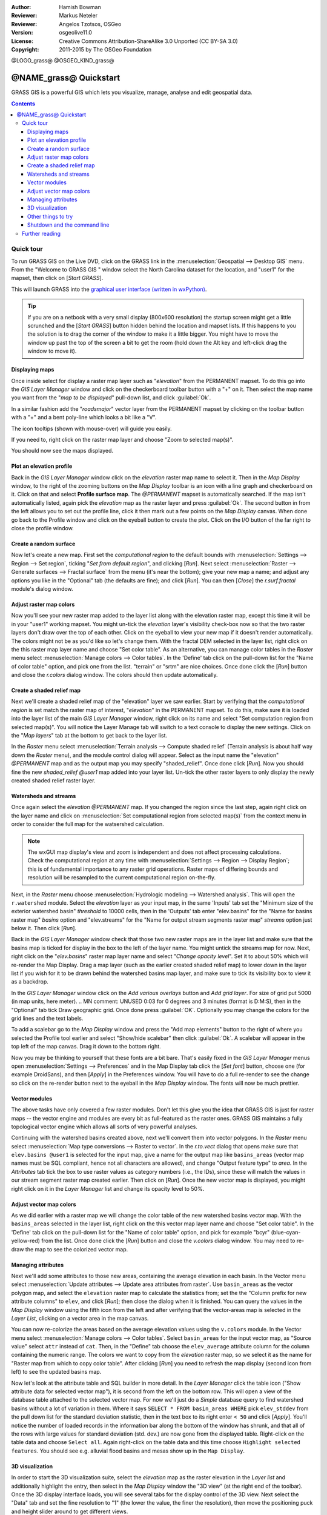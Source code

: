 :Author: Hamish Bowman
:Reviewer: Markus Neteler
:Reviewer: Angelos Tzotsos, OSGeo
:Version: osgeolive11.0
:License: Creative Commons Attribution-ShareAlike 3.0 Unported (CC BY-SA 3.0)
:Copyright: 2011-2015 by The OSGeo Foundation

@LOGO_grass@
@OSGEO_KIND_grass@


********************************************************************************
@NAME_grass@ Quickstart
********************************************************************************

GRASS GIS is a powerful GIS which lets you visualize, manage, analyse and edit
geospatial data.

.. contents:: Contents


Quick tour
================================================================================

.. author's note: Update in osgeolive8.5: light NC dataset is included, tutorial
 rewritten

To run GRASS GIS on the Live DVD, click on the GRASS link in
the :menuselection:`Geospatial --> Desktop GIS` menu.
From the "Welcome to GRASS GIS " window select the North Carolina dataset
for the location, and "user1" for the mapset, then click on [*Start GRASS*].

.. image:: /images/projects/grass/grass-startup.png
  :scale: 50 %
  :alt: screenshot
  :align: right

This will launch GRASS into the `graphical user interface (written in wxPython) <../../grass/wxGUI.html>`_.

.. tip::  If you are on a netbook with a very small display (800x600 resolution)
 the startup screen might get a little scrunched and the [*Start GRASS*]
 button hidden behind the location and mapset lists. If this happens to
 you the solution is to drag the corner of the window to make it a little
 bigger. You might have to move the window up past the top of the screen
 a bit to get the room (hold down the Alt key and left-click drag the
 window to move it).

.. Regardless of the dataset you choose it is recommended that you always
 use a `user` mapset for your everyday work instead of the special PERMANENT
 mapset which contains the projection metadata and base cartography.


Displaying maps
~~~~~~~~~~~~~~~~~~~~~~~~~~~~~~~~~~~~~~~~~~~~~~~~~~~~~~~~~~~~~~~~~~~~~~~~~~~~~~~~

.. image:: /images/projects/grass/grass-layerman.png
  :scale: 50 %
  :alt: screenshot
  :align: left

Once inside select for display a raster map layer such as "`elevation`" from
the PERMANENT mapset. To do this go into the `GIS Layer Manager` window
and click on the checkerboard toolbar button with a "+" on it. Then
select the map name you want from the "*map to be displayed*" pull-down
list, and click :guilabel:`Ok`.

In a similar fashion add the "`roadsmajor`" vector layer from the PERMANENT
mapset by clicking on the toolbar button with a "+" and a bent poly-line which
looks a bit like a "V".

The icon tooltips (shown with mouse-over) will guide you easily.

If you need to, right click on the raster map layer and choose "Zoom to
selected map(s)".

You should now see the maps displayed.

Plot an elevation profile
~~~~~~~~~~~~~~~~~~~~~~~~~~~~~~~~~~~~~~~~~~~~~~~~~~~~~~~~~~~~~~~~~~~~~~~~~~~~~~~~

.. image:: /images/projects/grass/grass-profile.png
  :scale: 50 %
  :alt: screenshot
  :align: right

Back in the `GIS Layer Manager` window click on the `elevation` raster
map name to select it. Then in the `Map Display` window, to the right of the
zooming buttons on the `Map Display` toolbar is an icon with a line graph
and checkerboard on it. Click on that and select **Profile surface map**.
The `@PERMANENT` mapset is automatically searched.
If the map isn't automatically listed, again pick the `elevation` map
as the raster layer and press :guilabel:`Ok`. The second button in from the left allows
you to set out the profile line, click it then mark out a few points on
the `Map Display` canvas. When done go back to the Profile window and click
on the eyeball button to create the plot. Click on the I/O button of the far
right to close the profile window.

Create a random surface
~~~~~~~~~~~~~~~~~~~~~~~~~~~~~~~~~~~~~~~~~~~~~~~~~~~~~~~~~~~~~~~~~~~~~~~~~~~~~~~~

.. HB comment: this quickstart is getting kinda long, maybe retire this section.

Now let's create a new map. First set the *computational region* to the default
bounds with :menuselection:`Settings --> Region --> Set region`, ticking
"*Set from default region*", and clicking [*Run*].
Next select :menuselection:`Raster --> Generate surfaces --> Fractal surface` from
the menu (it's near the bottom);
give your new map a name; and adjust any options you like in the "Optional"
tab (the defaults are fine); and click [*Run*]. You can then [*Close*] the
*r.surf.fractal* module's dialog window.

.. image:: /images/projects/grass/grass-fractal.png
  :scale: 50 %
  :alt: screenshot
  :align: right

Adjust raster map colors
~~~~~~~~~~~~~~~~~~~~~~~~~~~~~~~~~~~~~~~~~~~~~~~~~~~~~~~~~~~~~~~~~~~~~~~~~~~~~~~~

Now you'll see your new raster map added to the layer list along with
the elevation raster map, except this time it will be in your "user1"
working mapset. You might un-tick the `elevation` layer's visibility check-box
now so that the two raster layers don't draw over the top of each other. Click
on the eyeball to view your new map if it doesn't render automatically.
The colors might not be as you'd like so let's change them. With the
fractal DEM selected in the layer list, right click on the this raster map
layer name and choose "Set color table". As an alternative, you can manage
color tables in the `Raster` menu select :menuselection:`Manage colors --> Color tables`.
In the 'Define' tab click on the pull-down list for the "Name of color
table" option, and pick one from the list. "terrain" or "srtm" are nice
choices. Once done click the [*Run*] button and close the *r.colors* dialog
window. The colors should then update automatically.

Create a shaded relief map
~~~~~~~~~~~~~~~~~~~~~~~~~~~~~~~~~~~~~~~~~~~~~~~~~~~~~~~~~~~~~~~~~~~~~~~~~~~~~~~~

.. image:: /images/projects/grass/grass-shadedrelief.png
  :scale: 50 %
  :alt: screenshot
  :align: right

Next we'll create a shaded relief map of the "elevation" layer we saw
earlier. Start by verifying that the *computational region* is set match
the raster map of interest, "`elevation`" in the PERMANENT mapset. To
do this, make sure it is loaded into the layer list of the main `GIS Layer
Manager` window, right click on its name and select "Set computation region
from selected map(s)". You will notice the Layer Manage tab will switch to
a text console to display the new settings. Click on the "*Map layers*" tab
at the bottom to get back to the layer list.

In the `Raster` menu select :menuselection:`Terrain analysis --> Compute
shaded relief` (Terrain analysis is about half way down the `Raster` menu),
and the module control dialog will appear. Select as the input name the
"elevation" *@PERMANENT* map and as the output map you may specify "shaded_relief".
Once done click [*Run*]. Now you should fine the new `shaded_relief` *@user1*
map added into your layer list. Un-tick the other raster layers to only
display the newly created shaded relief raster layer.

Watersheds and streams
~~~~~~~~~~~~~~~~~~~~~~~~~~~~~~~~~~~~~~~~~~~~~~~~~~~~~~~~~~~~~~~~~~~~~~~~~~~~~~~~

Once again select the `elevation` *@PERMANENT* map. If you changed the
region since the last step, again right click on the layer name and click
on :menuselection:`Set computational region from selected map(s)` from the
context menu in order to consider the full map for the watsershed calculation.

.. note:: The wxGUI map display's view and zoom is independent and does not affect processing calculations. Check the computational region at any time with :menuselection:`Settings --> Region --> Display Region`; this is of fundamental importance to any raster grid operations. Raster maps of differing bounds and resolution will be resampled to the current computational region on-the-fly.

Next, in the `Raster` menu
choose :menuselection:`Hydrologic modeling --> Watershed analysis`. This
will open the ``r.watershed`` module. Select the `elevation` layer as your
input map, in the same 'Inputs' tab set the "Minimum size of the exterior
watershed basin" *threshold* to
10000 cells, then in the 'Outputs' tab enter "elev.basins" for the "Name for
basins raster map" *basins* option and "elev.streams" for the "Name for
output stream segments raster map" *streams* option just below it. Then click [*Run*].

Back in the `GIS Layer Manager` window check that those two new raster maps are 
in the layer list and make sure that the basins map is ticked for display in
the box to the left of the layer name. You might untick the streams map for now.
Next, right click on the "`elev.basins`" raster map layer name and
select "`Change opacity level`". Set it to about 50% which will re-render the
Map Display. Drag a map layer (such as the earlier created shaded relief map)
to lower down in the layer list if you wish for it to be drawn behind the
watershed basins map layer, and make sure to tick its visibility box to
view it as a backdrop.

.. image:: /images/projects/grass/grass-watersheds.png
  :scale: 50 %
  :alt: screenshot
  :align: left

In the `GIS Layer Manager` window click on the `Add various overlays` button
and `Add grid layer`. For size of grid put 5000 (in map units, here meter).
.. MN comment: UNUSED  0:03 for 0 degrees and 3 minutes (format is D:M:S), then in the "Optional" tab tick Draw geographic grid.
Once done press :guilabel:`OK`. Optionally you may change the colors for
the grid lines and the text labels.

To add a scalebar go to the `Map Display` window and press the "Add
map elements" button to the right of where you selected the Profile tool
earlier and select "Show/hide scalebar" then click :guilabel:`Ok`.
A scalebar will appear in the top left of the map canvas.
Drag it down to the bottom right.

.. MN comment: UNUSED TOO MANY BASINS
  From the same toolbar menu select
  "Add legend" and in the instructions window click the `Set Options`
  button to set the raster map name to create the legend for. If you
  pick the `elev.basins` map you will want to set the *Thinning factor* to
  10 in the `Advanced` tab, and the *Placement* position to `5,95,2,5` in
  the `Optional` tab. After you are done click :guilabel:`Ok` and :guilabel:`Ok` again.
  Drag your new legend over to the right side of the map canvas.

Now you may be thinking to yourself that these fonts are a bit bare.
That's easily fixed in the `GIS Layer Manager` menus
open :menuselection:`Settings --> Preferences` and in the Map Display
tab click the [*Set font*] button, choose
one (for example DroidSans), and then [*Apply*] in the Preferences window. You will
have to do a full re-render to see the change so click on the re-render button
next to the eyeball in the `Map Display` window. The fonts will now be much prettier.

Vector modules
~~~~~~~~~~~~~~~~~~~~~~~~~~~~~~~~~~~~~~~~~~~~~~~~~~~~~~~~~~~~~~~~~~~~~~~~~~~~~~~~
 
The above tasks have only covered a few raster modules. Don't let this
give you the idea that GRASS GIS is just for raster maps -- the vector engine
and modules are every bit as full-featured as the raster ones. GRASS GIS
maintains a fully topological vector engine which allows all sorts
of very powerful analyses.

.. image:: /images/projects/grass/grass-vectattrib.png
  :scale: 50 %
  :alt: screenshot
  :align: right

Continuing with the watershed basins created above, next we'll convert
them into vector polygons. In the `Raster` menu select :menuselection:`Map type conversions --> Raster to vector`.
In the `r.to.vect` dialog that opens make sure that ``elev.basins @user1`` is
selected for the input map, give a name for the output map like ``basins_areas``
(vector map names must be SQL compliant, hence not all characters are allowed),
and change "Output feature type" to `area`. In the `Attributes` tab tick
the box to use raster values as category numbers (i.e., the IDs),
since these will match the values in our stream segment raster map created
earlier. Then click on [*Run*]. Once the new vector map is displayed, you
might right click on it in the `Layer Manager` list and change its opacity
level to 50%.

Adjust vector map colors
~~~~~~~~~~~~~~~~~~~~~~~~~~~~~~~~~~~~~~~~~~~~~~~~~~~~~~~~~~~~~~~~~~~~~~~~~~~~~~~~

As we did earlier with a raster map we will change the color table of the
new watershed basins vector map. With the ``basins_areas`` selected in the
layer list, right click on the this vector map layer name and choose
"Set color table". In the 'Define' tab click on the pull-down list for the
"Name of color table" option, and pick for example "bcyr" (blue-cyan-yellow-red)
from the list. Once done click the [*Run*] button and close the *v.colors*
dialog window. You may need to re-draw the map to see the colorized vector
map.

.. image:: /images/projects/grass/grass-vector-basins.png
  :scale: 50 %
  :alt: screenshot
  :align: right

Managing attributes
~~~~~~~~~~~~~~~~~~~~~~~~~~~~~~~~~~~~~~~~~~~~~~~~~~~~~~~~~~~~~~~~~~~~~~~~~~~~~~~~

Next we'll add some attributes to those new areas, containing the average
elevation in each basin. In the Vector menu select :menuselection:`Update attributes --> Update area attributes from raster`.
Use ``basin_areas`` as the vector polygon map, and select the ``elevation``
raster map to calculate the statistics from; set the the "Column prefix for
new attribute columns" to ``elev``, and click [*Run*]; then close the dialog when
it is finished. You can query the values in the `Map Display` window using
the fifth icon from the left and after verifying that the vector-areas map
is selected in the `Layer List`, clicking on a vector area in the map canvas.

You can now re-colorize the areas based on the average elevation values using the
``v.colors`` module. In the Vector menu select :menuselection:`Manage colors --> Color tables`.
Select ``basin_areas`` for the input vector map, as "Source value" select
``attr`` instead of ``cat``. Then, in the "Define" tab choose the ``elev_average``
attribute column for the column containing the numeric range. The colors we
want to copy from the `elevation` raster map, so we select it as the name for
"Raster map from which to copy color table". After clicking [*Run*] you
need to refresh the map display (second icon from left) to see the updated
basins map.

Now let's look at the attribute table and SQL builder in more detail. In the
`Layer Manager` click the table icon ("Show attribute data for selected vector
map"), it is second from the left on the bottom row. This will open a view
of the database table attached to the selected vector map. For now we'll just
do a *Simple* database query to find watershed basins without a lot of variation
in them. Where it says ``SELECT * FROM basin_areas WHERE`` pick ``elev_stddev``
from the pull down list for the standard deviation statistic, then in the
text box to its right enter ``< 50`` and click [*Apply*]. You'll notice the
number of loaded records in the information bar along the bottom of the window
has shrunk, and that all of the rows with large values for standard deviation
(std. dev.) are now gone from the displayed table. Right-click on the table data
and choose ``Select all``. Again right-click on the table data and this time
choose ``Highlight selected features``. You should see e.g. alluvial flood basins
and mesas show up in the ``Map Display``.

3D visualization
~~~~~~~~~~~~~~~~~~~~~~~~~~~~~~~~~~~~~~~~~~~~~~~~~~~~~~~~~~~~~~~~~~~~~~~~~~~~~~~~

.. image:: /images/projects/grass/grass-nviz.png
  :scale: 50 %
  :alt: screenshot
  :align: right

In order to start the 3D visualization suite, select the `elevation` map
as the raster elevation in the `Layer list` and additionally highlight the
entry, then select in the `Map Display` window the "3D view" (at the right
end of the toolbar). Once the 3D display interface loads, you will see
several tabs for the display control of the 3D view.
Next select the "Data" tab and set the fine resolution to "1" (the lower
the value, the finer the resolution), then move the positioning puck and
height slider around to get different views.

To drape maps, satellite or aerial imagery over the top of the DEM, in the
"Data" tab select as name for the **Surface Attributes** map the overlay
image "`landuse`" in the PERMANENT mapset is a good choice. The new view
is rendered immediately.
Since the area is relatively flat, you can go back to the "View" tab and
increase the Z exaggeration ("z-Exag").

For easy navigation in the 3D view, switch on the "Rotate 3D scene" in
the map display toolbar, then use the mouse to move the view around.

Other things to try
~~~~~~~~~~~~~~~~~~~~~~~~~~~~~~~~~~~~~~~~~~~~~~~~~~~~~~~~~~~~~~~~~~~~~~~~~~~~~~~~

While not covered here, you may like to experiment with the
Cartographic Composer and object-oriented Graphical Modelling Tool (offers
export to Python); you'll find icons to launch them on the lower row of
icons in the `Layer Manager` window. Further details can be found in
the `wxGUI <../../grass/wxGUI.html>`_ help pages.

The wxGUI is written in Python, and if you're a fan of Python programming
there are a number of great tools and an API available to you. In the bottom
of the `Layer Manager` window click on the `Python shell` tab and
type ``help(grass.core)`` to see a listing of the many functions available
in the core GIS python library. Besides the core GIS functions there is
also `array` (NumPy), `db` (database), `raster`, and `vector` libraries
available. For advanced use `Pythons Ctypes` is supported allowing the
Python programmer direct access to GRASS GIS' extensive C libraries.
See the manual pages for an extensive description of the programming options.

Shutdown and the command line
~~~~~~~~~~~~~~~~~~~~~~~~~~~~~~~~~~~~~~~~~~~~~~~~~~~~~~~~~~~~~~~~~~~~~~~~~~~~~~~~

When finished, exit the GRASS GUI with :menuselection:`File --> Exit GUI`.
Before you close the GRASS terminal session as well, try a GRASS
module by typing "``g.manual --help``" which will give you a list
of module options. The GRASS command line is where the true power of
the GIS comes into its own. GRASS is designed to allow all commands
to be tied together in scripts for large bulk processing jobs. Popular
scripting languages are Bourne Shell and Python, and many neat tricks
to help make scripting easier are included for both. With these tools
you can make a new GRASS module with only about 5 minutes of coding,
complete with powerful parser, GUI, and help page template.

"``g.manual -i``" will launch a web browser with the module help pages.
When you are done close the browser and type "exit" at the GRASS terminal
prompt to leave the GIS environment.

Further reading
================================================================================
* Visit the GRASS GIS website at `http://grass.osgeo.org <http://grass.osgeo.org>`_
* Visit the GRASS GIS Wiki help site at `http://grasswiki.osgeo.org/wiki/ <http://grasswiki.osgeo.org/wiki/>`_
* More tutorials and overviews can be found `here <http://grasswiki.osgeo.org/wiki/GRASS_Help#Getting_Started>`_.
* A `synopsis of the GRASS GIS modules <http://grass.osgeo.org/gdp/grassmanuals/grass64_module_list.pdf>`_, including
  GUI menu position. (`HTML version <http://grass.osgeo.org/grass70/manuals/full_index.html>`_)
* If the 400 GIS modules which come with GRASS aren't enough for you have a look at the many contributed
  add-ons at `http://grass.osgeo.org/grass70/manuals/addons/ <http://grass.osgeo.org/grass70/manuals/addons/>`_
